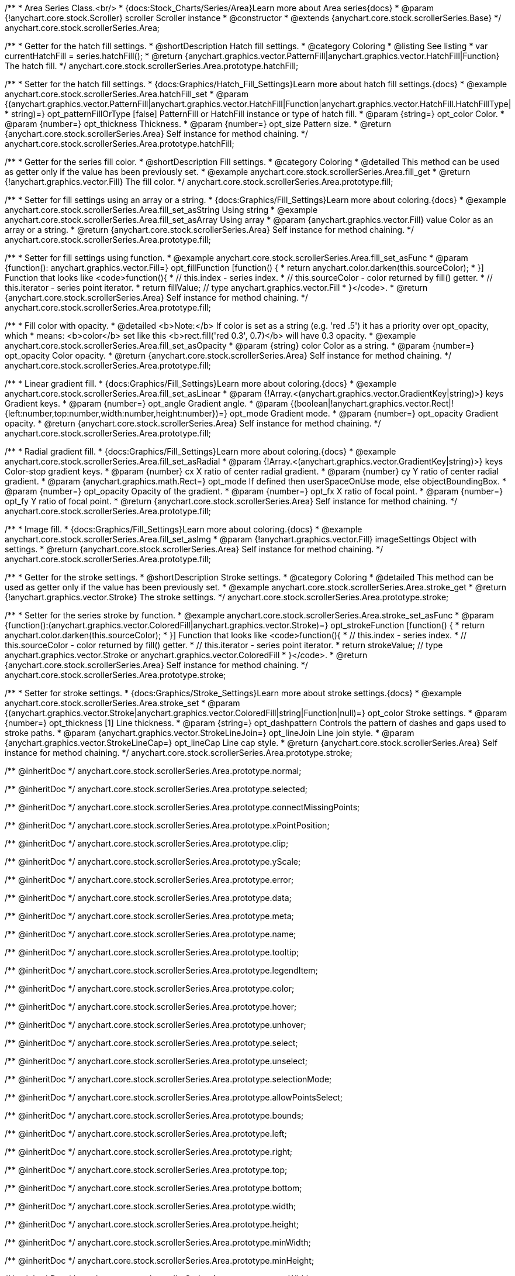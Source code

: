 /**
 * Area Series Class.<br/>
 * {docs:Stock_Charts/Series/Area}Learn more about Area series{docs}
 * @param {!anychart.core.stock.Scroller} scroller Scroller instance
 * @constructor
 * @extends {anychart.core.stock.scrollerSeries.Base}
 */
anychart.core.stock.scrollerSeries.Area;


//----------------------------------------------------------------------------------------------------------------------
//
//  anychart.core.stock.scrollerSeries.Area.prototype.hatchFill
//
//----------------------------------------------------------------------------------------------------------------------

/**
 * Getter for the hatch fill settings.
 * @shortDescription Hatch fill settings.
 * @category Coloring
 * @listing See listing
 * var currentHatchFill = series.hatchFill();
 * @return {anychart.graphics.vector.PatternFill|anychart.graphics.vector.HatchFill|Function} The hatch fill.
 */
anychart.core.stock.scrollerSeries.Area.prototype.hatchFill;

/**
 * Setter for the hatch fill settings.
 * {docs:Graphics/Hatch_Fill_Settings}Learn more about hatch fill settings.{docs}
 * @example anychart.core.stock.scrollerSeries.Area.hatchFill_set
 * @param {(anychart.graphics.vector.PatternFill|anychart.graphics.vector.HatchFill|Function|anychart.graphics.vector.HatchFill.HatchFillType|
 * string)=} opt_patternFillOrType [false] PatternFill or HatchFill instance or type of hatch fill.
 * @param {string=} opt_color Color.
 * @param {number=} opt_thickness Thickness.
 * @param {number=} opt_size Pattern size.
 * @return {anychart.core.stock.scrollerSeries.Area} Self instance for method chaining.
 */
anychart.core.stock.scrollerSeries.Area.prototype.hatchFill;


//----------------------------------------------------------------------------------------------------------------------
//
//  anychart.core.stock.scrollerSeries.Area.prototype.fill
//
//----------------------------------------------------------------------------------------------------------------------

/**
 * Getter for the series fill color.
 * @shortDescription Fill settings.
 * @category Coloring
 * @detailed This method can be used as getter only if the value has been previously set.
 * @example anychart.core.stock.scrollerSeries.Area.fill_get
 * @return {!anychart.graphics.vector.Fill} The fill color.
 */
anychart.core.stock.scrollerSeries.Area.prototype.fill;

/**
 * Setter for fill settings using an array or a string.
 * {docs:Graphics/Fill_Settings}Learn more about coloring.{docs}
 * @example anychart.core.stock.scrollerSeries.Area.fill_set_asString Using string
 * @example anychart.core.stock.scrollerSeries.Area.fill_set_asArray Using array
 * @param {anychart.graphics.vector.Fill} value Color as an array or a string.
 * @return {anychart.core.stock.scrollerSeries.Area} Self instance for method chaining.
 */
anychart.core.stock.scrollerSeries.Area.prototype.fill;

/**
 * Setter for fill settings using function.
 * @example anychart.core.stock.scrollerSeries.Area.fill_set_asFunc
 * @param {function(): anychart.graphics.vector.Fill=} opt_fillFunction [function() {
 *  return anychart.color.darken(this.sourceColor);
 * }] Function that looks like <code>function(){
 *    // this.index - series index.
 *    // this.sourceColor - color returned by fill() getter.
 *    // this.iterator - series point iterator.
 *    return fillValue; // type anychart.graphics.vector.Fill
 * }</code>.
 * @return {anychart.core.stock.scrollerSeries.Area} Self instance for method chaining.
 */
anychart.core.stock.scrollerSeries.Area.prototype.fill;

/**
 * Fill color with opacity.
 * @detailed <b>Note:</b> If color is set as a string (e.g. 'red .5') it has a priority over opt_opacity, which
 * means: <b>color</b> set like this <b>rect.fill('red 0.3', 0.7)</b> will have 0.3 opacity.
 * @example anychart.core.stock.scrollerSeries.Area.fill_set_asOpacity
 * @param {string} color Color as a string.
 * @param {number=} opt_opacity Color opacity.
 * @return {anychart.core.stock.scrollerSeries.Area} Self instance for method chaining.
 */
anychart.core.stock.scrollerSeries.Area.prototype.fill;

/**
 * Linear gradient fill.
 * {docs:Graphics/Fill_Settings}Learn more about coloring.{docs}
 * @example anychart.core.stock.scrollerSeries.Area.fill_set_asLinear
 * @param {!Array.<(anychart.graphics.vector.GradientKey|string)>} keys Gradient keys.
 * @param {number=} opt_angle Gradient angle.
 * @param {(boolean|!anychart.graphics.vector.Rect|!{left:number,top:number,width:number,height:number})=} opt_mode Gradient mode.
 * @param {number=} opt_opacity Gradient opacity.
 * @return {anychart.core.stock.scrollerSeries.Area} Self instance for method chaining.
 */
anychart.core.stock.scrollerSeries.Area.prototype.fill;

/**
 * Radial gradient fill.
 * {docs:Graphics/Fill_Settings}Learn more about coloring.{docs}
 * @example anychart.core.stock.scrollerSeries.Area.fill_set_asRadial
 * @param {!Array.<(anychart.graphics.vector.GradientKey|string)>} keys Color-stop gradient keys.
 * @param {number} cx X ratio of center radial gradient.
 * @param {number} cy Y ratio of center radial gradient.
 * @param {anychart.graphics.math.Rect=} opt_mode If defined then userSpaceOnUse mode, else objectBoundingBox.
 * @param {number=} opt_opacity Opacity of the gradient.
 * @param {number=} opt_fx X ratio of focal point.
 * @param {number=} opt_fy Y ratio of focal point.
 * @return {anychart.core.stock.scrollerSeries.Area} Self instance for method chaining.
 */
anychart.core.stock.scrollerSeries.Area.prototype.fill;

/**
 * Image fill.
 * {docs:Graphics/Fill_Settings}Learn more about coloring.{docs}
 * @example anychart.core.stock.scrollerSeries.Area.fill_set_asImg
 * @param {!anychart.graphics.vector.Fill} imageSettings Object with settings.
 * @return {anychart.core.stock.scrollerSeries.Area} Self instance for method chaining.
 */
anychart.core.stock.scrollerSeries.Area.prototype.fill;


//----------------------------------------------------------------------------------------------------------------------
//
//  anychart.core.stock.scrollerSeries.Area.prototype.stroke
//
//----------------------------------------------------------------------------------------------------------------------

/**
 * Getter for the stroke settings.
 * @shortDescription Stroke settings.
 * @category Coloring
 * @detailed This method can be used as getter only if the value has been previously set.
 * @example anychart.core.stock.scrollerSeries.Area.stroke_get
 * @return {!anychart.graphics.vector.Stroke} The stroke settings.
 */
anychart.core.stock.scrollerSeries.Area.prototype.stroke;

/**
 * Setter for the series stroke by function.
 * @example anychart.core.stock.scrollerSeries.Area.stroke_set_asFunc
 * @param {function():(anychart.graphics.vector.ColoredFill|anychart.graphics.vector.Stroke)=} opt_strokeFunction [function() {
 *  return anychart.color.darken(this.sourceColor);
 * }] Function that looks like <code>function(){
 *    // this.index - series index.
 *    // this.sourceColor -  color returned by fill() getter.
 *    // this.iterator - series point iterator.
 *    return strokeValue; // type anychart.graphics.vector.Stroke or anychart.graphics.vector.ColoredFill
 * }</code>.
 * @return {anychart.core.stock.scrollerSeries.Area} Self instance for method chaining.
 */
anychart.core.stock.scrollerSeries.Area.prototype.stroke;

/**
 * Setter for stroke settings.
 * {docs:Graphics/Stroke_Settings}Learn more about stroke settings.{docs}
 * @example anychart.core.stock.scrollerSeries.Area.stroke_set
 * @param {(anychart.graphics.vector.Stroke|anychart.graphics.vector.ColoredFill|string|Function|null)=} opt_color Stroke settings.
 * @param {number=} opt_thickness [1] Line thickness.
 * @param {string=} opt_dashpattern Controls the pattern of dashes and gaps used to stroke paths.
 * @param {anychart.graphics.vector.StrokeLineJoin=} opt_lineJoin Line join style.
 * @param {anychart.graphics.vector.StrokeLineCap=} opt_lineCap Line cap style.
 * @return {anychart.core.stock.scrollerSeries.Area} Self instance for method chaining.
 */
anychart.core.stock.scrollerSeries.Area.prototype.stroke;


/** @inheritDoc */
anychart.core.stock.scrollerSeries.Area.prototype.normal;

/** @inheritDoc */
anychart.core.stock.scrollerSeries.Area.prototype.selected;

/** @inheritDoc */
anychart.core.stock.scrollerSeries.Area.prototype.connectMissingPoints;

/** @inheritDoc */
anychart.core.stock.scrollerSeries.Area.prototype.xPointPosition;

/** @inheritDoc */
anychart.core.stock.scrollerSeries.Area.prototype.clip;

/** @inheritDoc */
anychart.core.stock.scrollerSeries.Area.prototype.yScale;

/** @inheritDoc */
anychart.core.stock.scrollerSeries.Area.prototype.error;

/** @inheritDoc */
anychart.core.stock.scrollerSeries.Area.prototype.data;

/** @inheritDoc */
anychart.core.stock.scrollerSeries.Area.prototype.meta;

/** @inheritDoc */
anychart.core.stock.scrollerSeries.Area.prototype.name;

/** @inheritDoc */
anychart.core.stock.scrollerSeries.Area.prototype.tooltip;

/** @inheritDoc */
anychart.core.stock.scrollerSeries.Area.prototype.legendItem;

/** @inheritDoc */
anychart.core.stock.scrollerSeries.Area.prototype.color;

/** @inheritDoc */
anychart.core.stock.scrollerSeries.Area.prototype.hover;

/** @inheritDoc */
anychart.core.stock.scrollerSeries.Area.prototype.unhover;

/** @inheritDoc */
anychart.core.stock.scrollerSeries.Area.prototype.select;

/** @inheritDoc */
anychart.core.stock.scrollerSeries.Area.prototype.unselect;

/** @inheritDoc */
anychart.core.stock.scrollerSeries.Area.prototype.selectionMode;

/** @inheritDoc */
anychart.core.stock.scrollerSeries.Area.prototype.allowPointsSelect;

/** @inheritDoc */
anychart.core.stock.scrollerSeries.Area.prototype.bounds;

/** @inheritDoc */
anychart.core.stock.scrollerSeries.Area.prototype.left;

/** @inheritDoc */
anychart.core.stock.scrollerSeries.Area.prototype.right;

/** @inheritDoc */
anychart.core.stock.scrollerSeries.Area.prototype.top;

/** @inheritDoc */
anychart.core.stock.scrollerSeries.Area.prototype.bottom;

/** @inheritDoc */
anychart.core.stock.scrollerSeries.Area.prototype.width;

/** @inheritDoc */
anychart.core.stock.scrollerSeries.Area.prototype.height;

/** @inheritDoc */
anychart.core.stock.scrollerSeries.Area.prototype.minWidth;

/** @inheritDoc */
anychart.core.stock.scrollerSeries.Area.prototype.minHeight;

/** @inheritDoc */
anychart.core.stock.scrollerSeries.Area.prototype.maxWidth;

/** @inheritDoc */
anychart.core.stock.scrollerSeries.Area.prototype.maxHeight;

/** @inheritDoc */
anychart.core.stock.scrollerSeries.Area.prototype.getPixelBounds;

/** @inheritDoc */
anychart.core.stock.scrollerSeries.Area.prototype.zIndex;

/** @inheritDoc */
anychart.core.stock.scrollerSeries.Area.prototype.enabled;

/** @inheritDoc */
anychart.core.stock.scrollerSeries.Area.prototype.print;

/** @inheritDoc */
anychart.core.stock.scrollerSeries.Area.prototype.listen;

/** @inheritDoc */
anychart.core.stock.scrollerSeries.Area.prototype.listenOnce;

/** @inheritDoc */
anychart.core.stock.scrollerSeries.Area.prototype.unlisten;

/** @inheritDoc */
anychart.core.stock.scrollerSeries.Area.prototype.unlistenByKey;

/** @inheritDoc */
anychart.core.stock.scrollerSeries.Area.prototype.removeAllListeners;

/** @inheritDoc */
anychart.core.stock.scrollerSeries.Area.prototype.id;

/** @inheritDoc */
anychart.core.stock.scrollerSeries.Area.prototype.transformX;

/** @inheritDoc */
anychart.core.stock.scrollerSeries.Area.prototype.transformY;

/** @inheritDoc */
anychart.core.stock.scrollerSeries.Area.prototype.getPixelPointWidth;

/** @inheritDoc */
anychart.core.stock.scrollerSeries.Area.prototype.getPoint;

/** @inheritDoc */
anychart.core.stock.scrollerSeries.Area.prototype.seriesType;

/** @inheritDoc */
anychart.core.stock.scrollerSeries.Area.prototype.rendering;
